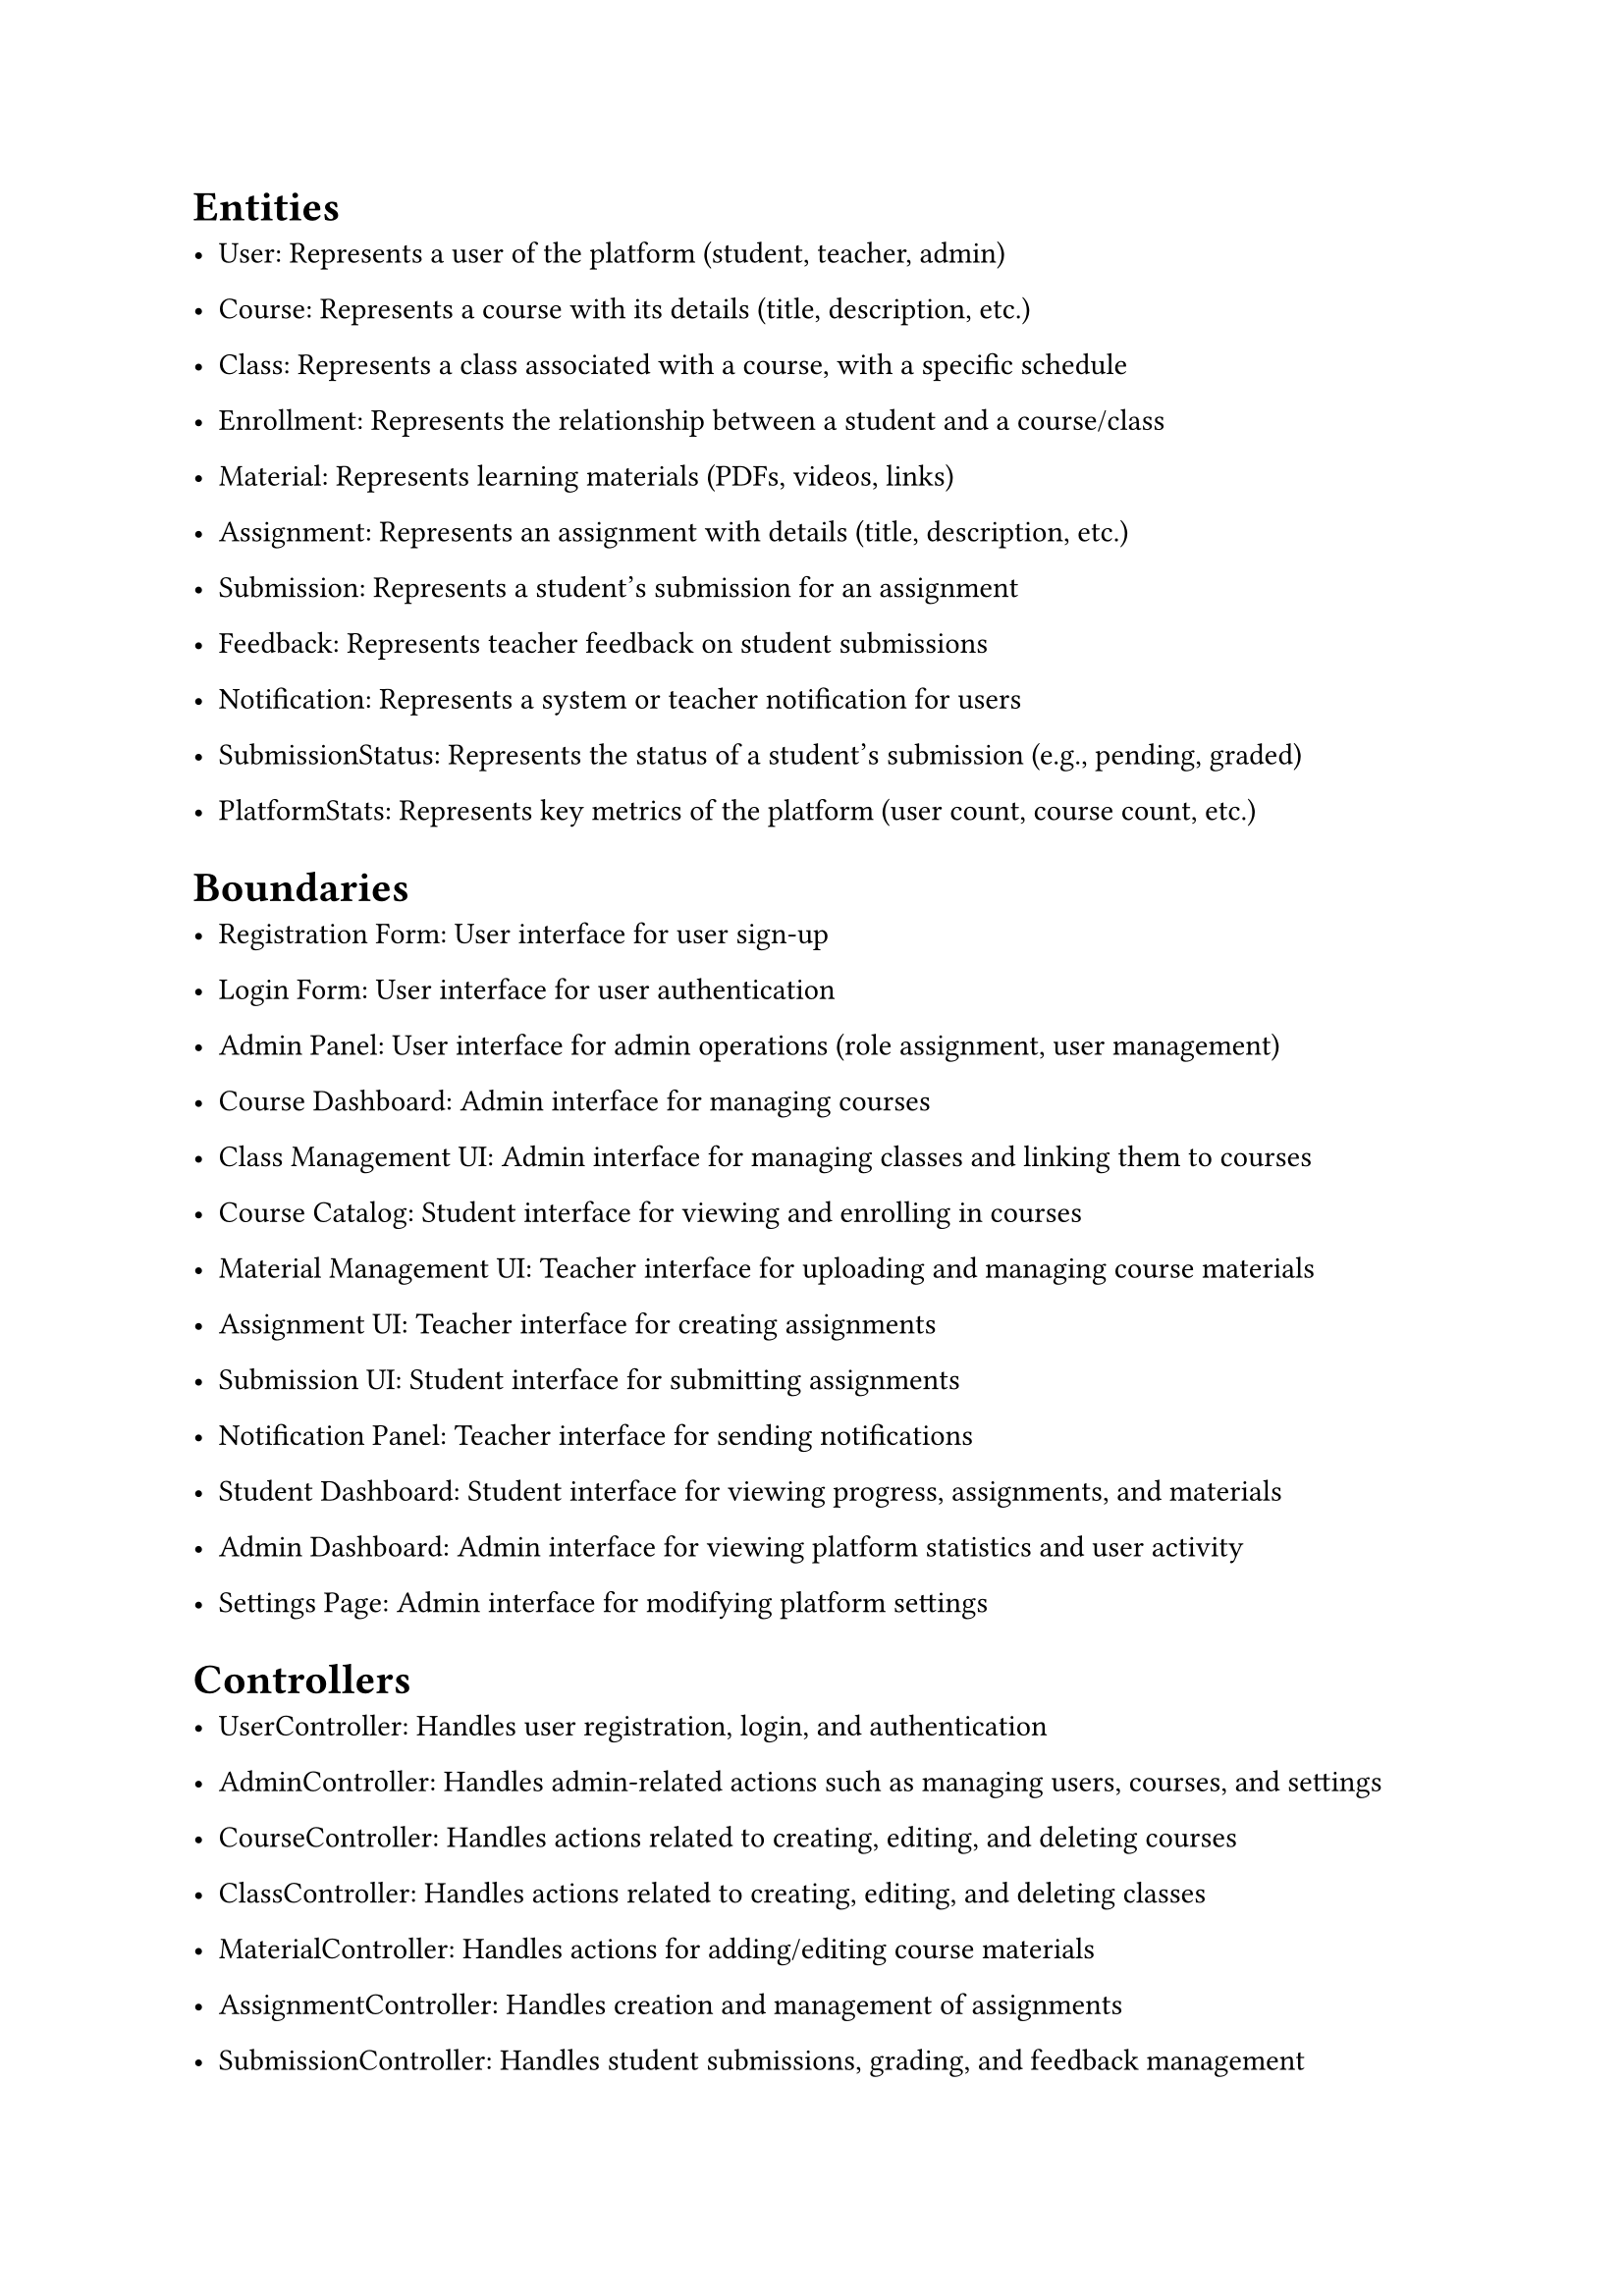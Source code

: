 = Entities

- User: Represents a user of the platform (student, teacher, admin)

- Course: Represents a course with its details (title, description, etc.)

- Class: Represents a class associated with a course, with a specific schedule

- Enrollment: Represents the relationship between a student and a course/class

- Material: Represents learning materials (PDFs, videos, links)

- Assignment: Represents an assignment with details (title, description, etc.)

- Submission: Represents a student's submission for an assignment

- Feedback: Represents teacher feedback on student submissions

- Notification: Represents a system or teacher notification for users

- SubmissionStatus: Represents the status of a student's submission (e.g., pending, graded)

- PlatformStats: Represents key metrics of the platform (user count, course count, etc.)

= Boundaries

- Registration Form: User interface for user sign-up

- Login Form: User interface for user authentication

- Admin Panel: User interface for admin operations (role assignment, user management)

- Course Dashboard: Admin interface for managing courses

- Class Management UI: Admin interface for managing classes and linking them to courses

- Course Catalog: Student interface for viewing and enrolling in courses

- Material Management UI: Teacher interface for uploading and managing course materials

- Assignment UI: Teacher interface for creating assignments

- Submission UI: Student interface for submitting assignments

- Notification Panel: Teacher interface for sending notifications

- Student Dashboard: Student interface for viewing progress, assignments, and materials

- Admin Dashboard: Admin interface for viewing platform statistics and user activity

- Settings Page: Admin interface for modifying platform settings

= Controllers

- UserController: Handles user registration, login, and authentication

- AdminController: Handles admin-related actions such as managing users, courses, and settings

- CourseController: Handles actions related to creating, editing, and deleting courses

- ClassController: Handles actions related to creating, editing, and deleting classes

- MaterialController: Handles actions for adding/editing course materials

- AssignmentController: Handles creation and management of assignments

- SubmissionController: Handles student submissions, grading, and feedback management

- NotificationController: Manages sending and receiving notifications

- ProgressController: Manages student progress tracking, submission reviews, and feedback

- StatsController: Manages platform statistics and admin dashboard data aggregation

- SettingsController: Handles the modification of system settings and configuration
